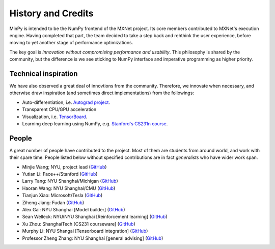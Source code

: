 History and Credits
=================================

MinPy is intended to be the NumPy frontend of the MXNet project. Its core members contributed to MXNet's execution engine. Having completed that part, the team decided to take a step back and rehthink the user experience, before moving to yet another stage of performance optimizations. 

The key goal is *innovation without compromising performance and usability*. This philosophy is shared by the community, but the difference is we see sticking to NumPy interface and imperative programming as higher priority. 

Technical inspiration
---------------------

We have also observed a great deal of innovtions from the community. Therefore, we innovate when necessary, and otherwise draw inspiration (and sometimes direct implementations) from the followings:

* Auto-differentiation, i.e. `Autograd project <https://github.com/HIPS/autograd>`_.
* Transparent CPU/GPU acceleration
* Visualization, i.e. `TensorBoard <https://github.com/tensorflow/tensorflow/blob/master/tensorflow/tensorboard/>`_.
* Learning deep learning using NumPy, e.g. `Stanford's CS231n course <https://cs231n.stanford.edu/syllabus.html>`_.

People
------
A great number of people have contributed to the project. Most of them are students from around world, and work with their spare time. People listed below without specified contributions are in fact *generalists* who have wider work span.

* Minjie Wang; NYU, project lead (`GitHub <https://github.com/jermainewang>`_)
* Yutian Li: Face++/Stanford (`GitHub <https://github.com/hotpxl>`_)
* Larry Tang: NYU Shanghai/Michigan (`GitHub <https://github.com/lryta>`_)
* Haoran Wang: NYU Shanghai/CMU (`GitHub <https://github.com/HrWangChengdu>`_)
* Tianjun Xiao: Microsoft/Tesla (`GitHub <https://github.com/sneakerkg>`_)
* Ziheng Jiang: Fudan (`GitHub <https://github.com/ZihengJiang>`_)
* Alex Gai: NYU Shanghai [Model builder] (`GitHub <https://github.com/GaiYu0>`_)
* Sean Welleck: NYU/NYU Shanghai [Reinforcement learning] (`GitHub <https://github.com/wellecks>`_)
* Xu Zhou: ShanghaiTech [CS231 courseware] (`GitHub <https://github.com/zx0502>`_)
* Murphy Li: NYU Shangai [Tensorboard integration] (`GitHub <https://github.com/mufeili>`_)
* Professor Zheng Zhang: NYU Shanghai [general advising] (`GitHub <https://github.com/zzhang-cn>`_)
